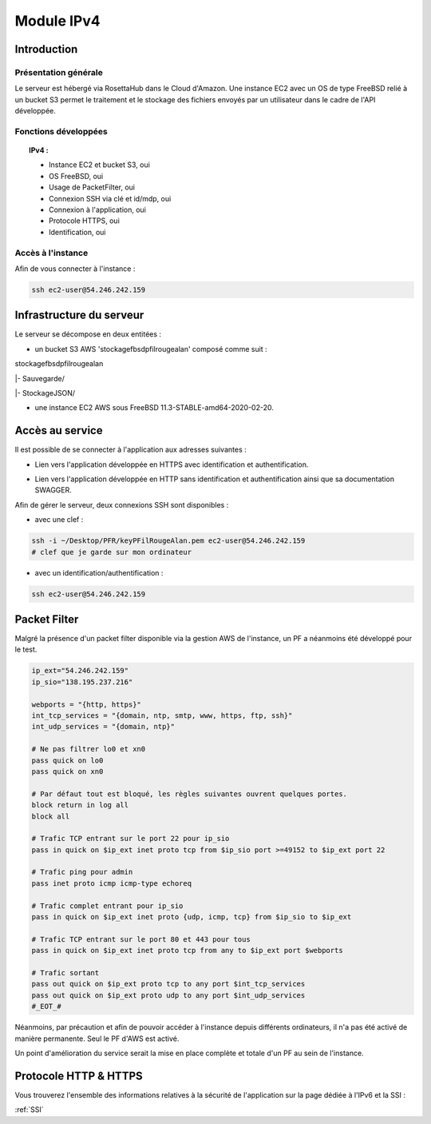 .. _IPV4:
*************
Module IPv4
*************

.. _IPV4INTRO:
Introduction
=============

Présentation générale
----------------------

Le serveur est hébergé via RosettaHub dans le Cloud d'Amazon. Une instance EC2 avec un OS de type FreeBSD relié à un bucket S3 permet le traitement et le stockage des fichiers envoyés par un utilisateur dans le cadre de l'API développée.

Fonctions développées
-----------------------

.. topic:: IPv4 :

	- Instance EC2 et bucket S3, oui

	- OS FreeBSD, oui

	- Usage de PacketFilter, oui

	- Connexion SSH via clé et id/mdp, oui

	- Connexion à l'application, oui

	- Protocole HTTPS, oui

	- Identification, oui

Accès à l'instance
--------------------

Afin de vous connecter à l'instance :

.. code-block:: bash

	ssh ec2-user@54.246.242.159

.. _IPV4AWS:
Infrastructure du serveur
===========================

Le serveur se décompose en deux entitées :

* un bucket S3 AWS 'stockagefbsdpfilrougealan' composé comme suit :

stockagefbsdpfilrougealan

|- Sauvegarde/

|- StockageJSON/

* une instance EC2 AWS sous FreeBSD 11.3-STABLE-amd64-2020-02-20.

.. _IPV4ACS:
Accès au service
==================

Il est possible de se connecter à l'application aux adresses suivantes :

* Lien vers l'application développée en HTTPS avec identification et authentification. 
.. centered:: https://54.246.242.159/

* Lien vers l'application développée en HTTP sans identification et authentification ainsi que sa documentation SWAGGER. 
.. centered::  http://54.246.242.159:8000/home
.. centered::  http://54.246.242.159:8000/swagger

Afin de gérer le serveur, deux connexions SSH sont disponibles :

* avec une clef :
 
.. code-block:: sh
	
	ssh -i ~/Desktop/PFR/keyPFilRougeAlan.pem ec2-user@54.246.242.159 
	# clef que je garde sur mon ordinateur

* avec un identification/authentification :

.. code-block:: sh
	
	ssh ec2-user@54.246.242.159

.. _IPV4PFL:
Packet Filter
===============

Malgré la présence d'un packet filter disponible via la gestion AWS de l'instance, un PF a néanmoins été développé pour le test.

.. code-block:: sh

	ip_ext="54.246.242.159"
	ip_sio="138.195.237.216"

	webports = "{http, https}"
	int_tcp_services = "{domain, ntp, smtp, www, https, ftp, ssh}"
	int_udp_services = "{domain, ntp}"

	# Ne pas filtrer lo0 et xn0
	pass quick on lo0
	pass quick on xn0

	# Par défaut tout est bloqué, les règles suivantes ouvrent quelques portes.
	block return in log all
	block all

	# Trafic TCP entrant sur le port 22 pour ip_sio
	pass in quick on $ip_ext inet proto tcp from $ip_sio port >=49152 to $ip_ext port 22

	# Trafic ping pour admin
	pass inet proto icmp icmp-type echoreq

	# Trafic complet entrant pour ip_sio
	pass in quick on $ip_ext inet proto {udp, icmp, tcp} from $ip_sio to $ip_ext

	# Trafic TCP entrant sur le port 80 et 443 pour tous
	pass in quick on $ip_ext inet proto tcp from any to $ip_ext port $webports

	# Trafic sortant
	pass out quick on $ip_ext proto tcp to any port $int_tcp_services
	pass out quick on $ip_ext proto udp to any port $int_udp_services
	#_EOT_#

Néanmoins, par précaution et afin de pouvoir accéder à l'instance depuis différents ordinateurs, il n'a pas été activé de manière permanente. Seul le PF d'AWS est activé.

Un point d'amélioration du service serait la mise en place complète et totale d'un PF au sein de l'instance.

.. _IPV4HTTPS:
Protocole HTTP & HTTPS
========================

Vous trouverez l'ensemble des informations relatives à la sécurité de l'application sur la page dédiée à l'IPv6 et la SSI : 

:ref:`SSI`